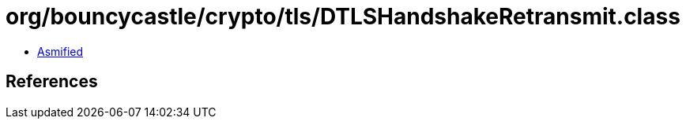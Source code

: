 = org/bouncycastle/crypto/tls/DTLSHandshakeRetransmit.class

 - link:DTLSHandshakeRetransmit-asmified.java[Asmified]

== References

